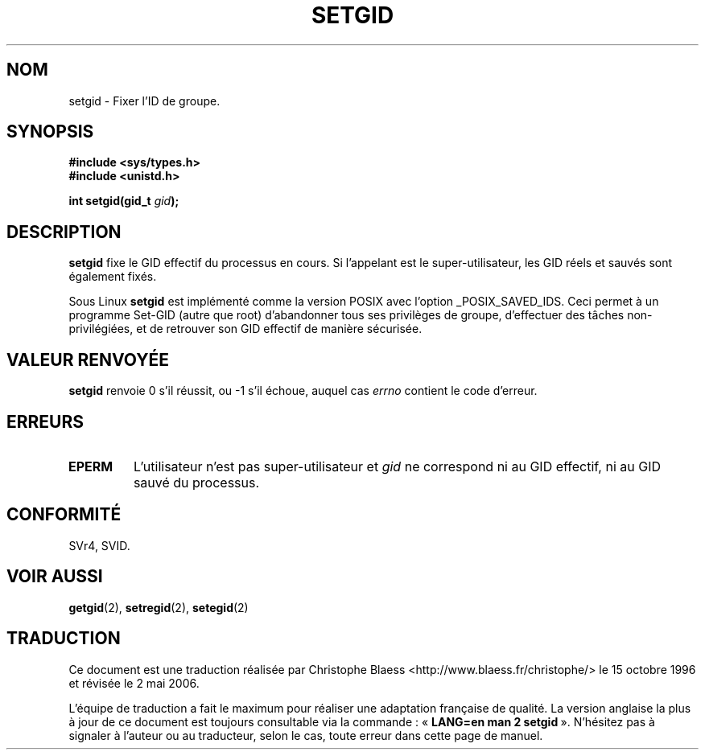 .\" Copyright (C), 1994, Graeme W. Wilford. (Wilf.)
.\"
.\" Permission is granted to make and distribute verbatim copies of this
.\" manual provided the copyright notice and this permission notice are
.\" preserved on all copies.
.\"
.\" Permission is granted to copy and distribute modified versions of this
.\" manual under the conditions for verbatim copying, provided that the
.\" entire resulting derived work is distributed under the terms of a
.\" permission notice identical to this one
.\"
.\" Since the Linux kernel and libraries are constantly changing, this
.\" manual page may be incorrect or out-of-date.  The author(s) assume no
.\" responsibility for errors or omissions, or for damages resulting from
.\" the use of the information contained herein.  The author(s) may not
.\" have taken the same level of care in the production of this manual,
.\" which is licensed free of charge, as they might when working
.\" professionally.
.\"
.\" Formatted or processed versions of this manual, if unaccompanied by
.\" the source, must acknowledge the copyright and authors of this work.
.\"
.\" Fri Jul 29th 12:56:44 BST 1994  Wilf. (G.Wilford@ee.surrey.ac.uk)
.\" Modified 1997-01-31 by Eric S. Raymond <esr@thyrsus.com>
.\" Modified 2002-03-09 by aeb
.\"
.\" Traduction 15/10/1996 par Christophe Blaess (ccb@club-internet.fr)
.\" Màj 04/06/2001 LDP-1.36
.\" Màj 18/07/2003 LDP-1.56
.\" Màj 01/05/2006 LDP-1.67.1
.\"
.TH SETGID 2 "9 mars 2002" LDP "Manuel du programmeur Linux"
.SH NOM
setgid \- Fixer l'ID de groupe.
.SH SYNOPSIS
.B #include <sys/types.h>
.br
.B #include <unistd.h>
.sp
.BI "int setgid(gid_t " gid );
.SH DESCRIPTION
.B setgid
fixe le GID effectif du processus en cours. Si l'appelant est
le super-utilisateur, les GID réels et sauvés sont également fixés.

Sous Linux
.B setgid
est implémenté comme la version POSIX avec l'option _POSIX_SAVED_IDS.
Ceci permet à un programme Set\-GID (autre que root) d'abandonner
tous ses privilèges de groupe, d'effectuer des tâches
non\-privilégiées, et de retrouver son GID effectif de manière
sécurisée.
.SH "VALEUR RENVOYÉE"
.B setgid
renvoie 0 s'il réussit, ou \-1 s'il échoue, auquel cas
.I errno
contient le code d'erreur.
.SH ERREURS
.TP
.B EPERM
L'utilisateur n'est pas super-utilisateur et
.I gid
ne correspond ni au GID effectif, ni au GID sauvé du processus.
.SH "CONFORMITÉ"
SVr4, SVID.
.SH "VOIR AUSSI"
.BR getgid (2),
.BR setregid (2),
.BR setegid (2)
.SH TRADUCTION
.PP
Ce document est une traduction réalisée par Christophe Blaess
<http://www.blaess.fr/christophe/> le 15\ octobre\ 1996
et révisée le 2\ mai\ 2006.
.PP
L'équipe de traduction a fait le maximum pour réaliser une adaptation
française de qualité. La version anglaise la plus à jour de ce document est
toujours consultable via la commande\ : «\ \fBLANG=en\ man\ 2\ setgid\fR\ ».
N'hésitez pas à signaler à l'auteur ou au traducteur, selon le cas, toute
erreur dans cette page de manuel.
